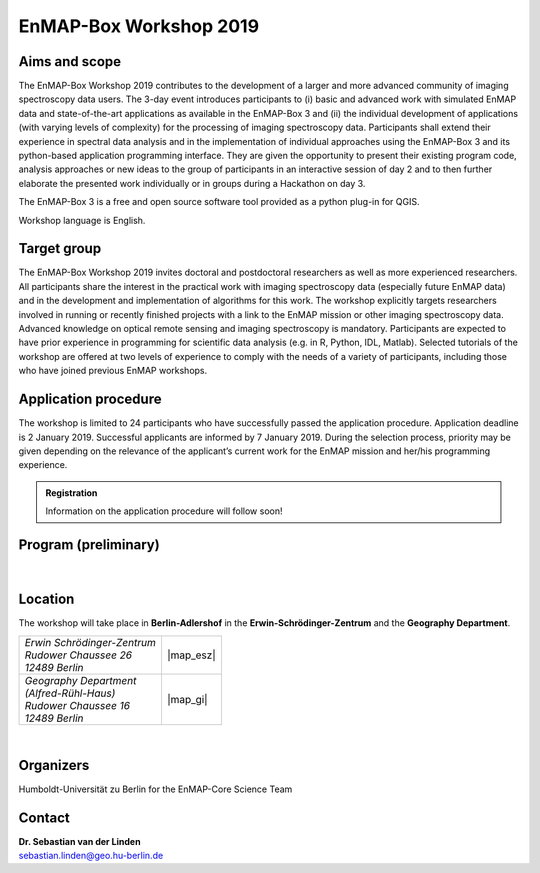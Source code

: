 .. _workshop:

EnMAP-Box Workshop 2019
=======================

.. image:: img/workshop_logo.png


Aims and scope
~~~~~~~~~~~~~~

The EnMAP-Box Workshop 2019 contributes to the development of a larger and more advanced community of imaging spectroscopy
data users. The 3-day event introduces participants to (i) basic and advanced work with simulated EnMAP data and
state-of-the-art applications as available in the EnMAP-Box 3 and (ii) the individual development of applications
(with varying levels of complexity) for the processing of imaging spectroscopy data. Participants shall extend their
experience in spectral data analysis and in the implementation of individual approaches using the EnMAP-Box 3 and its
python-based application programming interface. They are given the opportunity to present their existing program code,
analysis approaches or new ideas to the group of participants in an interactive session of day 2 and to then further
elaborate the presented work individually or in groups during a Hackathon on day 3.

The EnMAP-Box 3 is a free and open source software tool provided as a python plug-in for QGIS.

Workshop language is English.



Target group
~~~~~~~~~~~~

The EnMAP-Box Workshop 2019 invites doctoral and postdoctoral researchers as well as more experienced researchers.
All participants share the interest in the practical work with imaging spectroscopy data (especially future EnMAP data)
and in the development and implementation of algorithms for this work. The workshop explicitly targets researchers involved
in running or recently finished projects with a link to the EnMAP mission or other imaging spectroscopy data.
Advanced knowledge on optical remote sensing and imaging spectroscopy is mandatory. Participants are expected to
have prior experience in programming for scientific data analysis (e.g. in R, Python, IDL, Matlab). Selected tutorials
of the workshop are offered at two levels of experience to comply with the needs of a variety of participants, including
those who have joined previous EnMAP workshops.



Application procedure
~~~~~~~~~~~~~~~~~~~~~

The workshop is limited to 24 participants who have successfully passed the application procedure. Application deadline
is 2 January 2019. Successful applicants are informed by 7 January 2019. During the selection process,
priority may be given depending on the relevance of the applicant’s current work for the EnMAP mission and her/his programming experience.

.. admonition:: Registration

   Information on the application procedure will follow soon!

..   In order to apply for the workshop, please |reg_mailto| using the supplied template and provide us with the desired information.

..   *In case the link above does not work for you, please write an email to* fabian.thiel@geo.hu-berlin.de *and provide us with the following information*::

..    Hereby, I apply for participation in the EnMAP-Box Workshop 2019.

    Full name: ...
    Home institution: ...
    Working group: ...

    MSc
    - Awarding university: ...
    - MSc program title: ...
    - Year of graduation: ...

    Doctorate/PhD (not mandatory!)
    - Awarding university: ...
    - Dissertation title: ...
    - Year of degree: ...

    Programming language you use most: ...
    Level: ... (beginner/advanced/"my programs are used by colleagues")

    Programming skills in Python
    Level: ... (please list number from below)

    [Suggested levels: (1) I have never programmed in python, (2) I know how to execute scripts, (3) I know how to write my own scripts, (4) I develop APIs (pure python), (5) I develop python extension modules in lower level languages using SWIG, Cython, etc.]

    Motivation:
    ... (max 150-180 words; please motivate your application by addressing the relevance of programming and multi-/hyperspectral data analysis in your daily work, and by referencing work that proves your experience in optical/imaging spectroscopy data analysis)

    Programming project for workshop:
    ... (max. 50 words; e.g. "BandComp; application for spectral subsetting of (imaging) spectroscopy data using different similarity measures; band pairs are iteratively compared and selected")

    By sending this email, I agree that the provided data is stored for the purpose of the selection process and communication related to workshop organisation.



Program (preliminary)
~~~~~~~~~~~~~~~~~~~~~

.. figure:: img/program.PNG


|

Location
~~~~~~~~

The workshop will take place in **Berlin-Adlershof** in the **Erwin-Schrödinger-Zentrum** and the **Geography Department**.


.. list-table::

   * - | *Erwin Schrödinger-Zentrum*
       | *Rudower Chaussee 26*
       | *12489 Berlin*
     - |map_esz|
   * - | *Geography Department*
       | *(Alfred-Rühl-Haus)*
       | *Rudower Chaussee 16*
       | *12489 Berlin*
     - |map_gi|



.. |map_gi| raw:: html

   <iframe width="380" height="280" frameborder="0" scrolling="no" marginheight="0" marginwidth="0" src="https://www.openstreetmap.org/export/embed.html?bbox=13.532117307186128%2C52.4314660620821%2C13.535952866077425%2C52.43290679910109&amp;layer=mapnik&amp;marker=52.43218643647886%2C13.534035086631775" style="border: 1px solid black"></iframe><br/><small><a href="https://www.openstreetmap.org/?mlat=52.43219&amp;mlon=13.53404#map=19/52.43219/13.53404">Größere Karte anzeigen</a></small>

.. |map_esz| raw:: html

   <iframe width="380" height="280" frameborder="0" scrolling="no" marginheight="0" marginwidth="0" src="https://www.openstreetmap.org/export/embed.html?bbox=13.529429733753206%2C52.43039488201405%2C13.533265292644503%2C52.431835654049316&amp;layer=mapnik&amp;marker=52.43111527391899%2C13.531347513198853" style="border: 1px solid black"></iframe><br/><small><a href="https://www.openstreetmap.org/?mlat=52.43112&amp;mlon=13.53135#map=19/52.43112/13.53135">Größere Karte anzeigen</a></small>
|

Organizers
~~~~~~~~~~

Humboldt-Universität zu Berlin for the EnMAP-Core Science Team


Contact
~~~~~~~


| **Dr. Sebastian van der Linden**
| sebastian.linden@geo.hu-berlin.de



.. |reg_mailto| raw:: html

    <a href="mailto:fabian.thiel@geo.hu-berlin.de?subject=Registration%20for%20EnMAP-Box%20Workshop%202019&amp;body=Hereby%2C%20I%20apply%20for%20participation%20in%20the%20EnMAP-Box%20Workshop%202019.%20%0A%0AFull%20name%3A%20...%0AHome%20institution%3A%20...%0AWorking%20group%3A%20...%0A%0AMSc%0A-%20Awarding%20university%3A%20...%0A-%20MSc%20program%20title%3A%20...%0A-%20Year%20of%20graduation%3A%20...%0A%0ADoctorate%2FPhD%20(not%20mandatory!)%0A-%20Awarding%20university%3A%20...%0A-%20Dissertation%20title%3A%20...%0A-%20Year%20of%20degree%3A%20...%0A%0AProgramming%20language%20you%20use%20most%3A%20...%0ALevel%3A%20...%20(beginner%2Fadvanced%2F%22my%20programs%20are%20used%20by%20colleagues%22)%0A%0AProgramming%20skills%20in%20Python%0ALevel%3A%20...%20(please%20list%20number%20from%20below)%0A%0A%5BSuggested%20levels%3A%20(1)%20I%20have%20never%20programmed%20in%20python%2C%20(2)%20I%20know%20how%20to%20execute%20scripts%2C%20(3)%20I%20know%20how%20to%20write%20my%20own%20scripts%2C%20(4)%20I%20develop%20APIs%20(pure%20python)%2C%20(5)%20I%20develop%20python%20extension%20modules%20in%20lower%20level%20languages%20using%20SWIG%2C%20Cython%2C%20etc.%5D%0A%0AMotivation%3A%20%0A...%20(max%20150-180%20words%3B%20please%20motivate%20your%20application%20by%20addressing%20the%20relevance%20of%20programming%20and%20multi-%2Fhyperspectral%20data%20analysis%20in%20your%20daily%20work%2C%20and%20by%20referencing%20work%20that%20proves%20your%20experience%20in%20optical%2Fimaging%20spectroscopy%20data%20analysis)%0A%0AProgramming%20project%20for%20workshop%3A%0A...%20(max.%2050%20words%3B%20e.g.%20%22BandComp%3B%20application%20for%20spectral%20subsetting%20of%20(imaging)%20spectroscopy%20data%20using%20different%20similarity%20measures%3B%20band%20pairs%20are%20iteratively%20compared%20and%20selected%22)%0A%0ABy%20sending%20this%20email%2C%20I%20agree%20that%20the%20provided%20data%20is%20stored%20for%20the%20purpose%20of%20the%20selection%20process%20and%20communication%20related%20to%20workshop%20organisation.%20">write us an E-Mail</a>